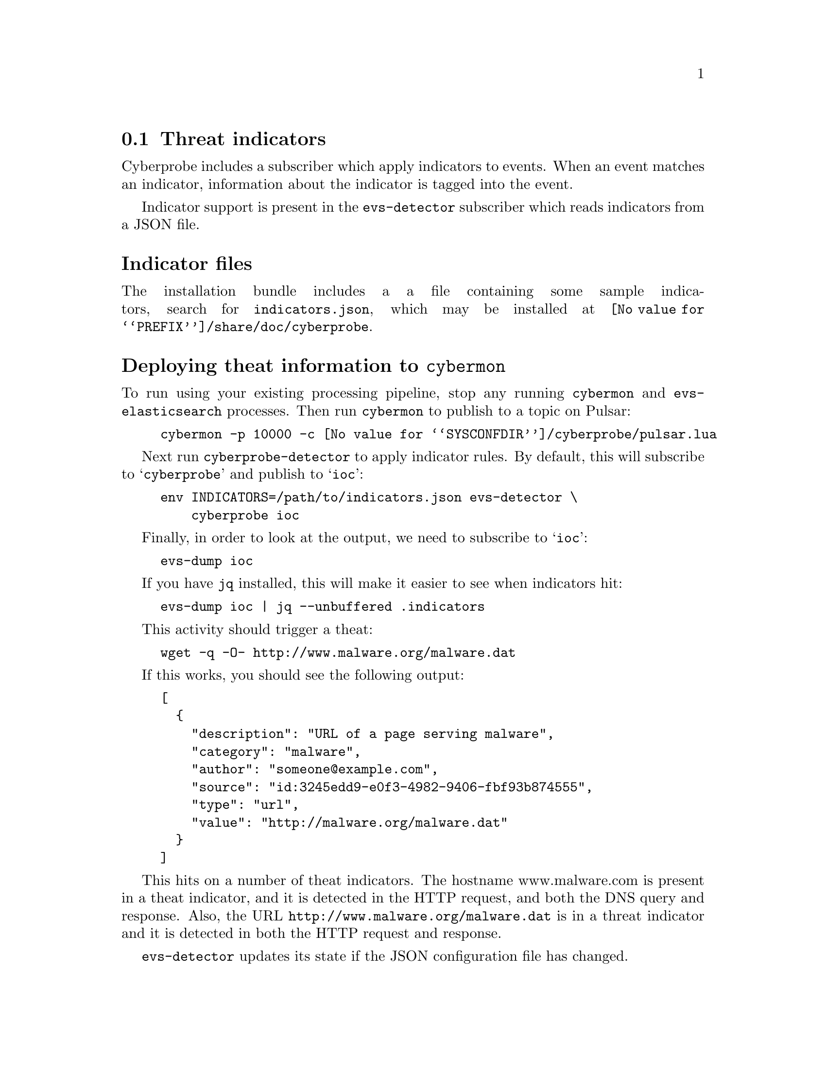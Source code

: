 
@node Threat indicators
@section Threat indicators
@cindex IOC
@cindex Indicator of Compromise
@cindex Indicator
@cindex Threat indicator
@cindex JSON

Cyberprobe includes a subscriber which apply indicators to events.  When
an event matches an indicator, information about the indicator is tagged
into the event.

Indicator support is present in the @command{evs-detector} subscriber
which reads indicators from a JSON file.

@heading Indicator files

The installation bundle includes a a file containing some
sample indicators, search for @file{indicators.json}, which may be installed
at @file{@value{PREFIX}/share/doc/cyberprobe}.

@heading Deploying theat information to @command{cybermon}

To run using your existing processing pipeline, stop any running
@command{cybermon} and @command{evs-elasticsearch} processes.  Then run
@command{cybermon} to publish to a topic on Pulsar:

@example
cybermon -p 10000 -c @value{SYSCONFDIR}/cyberprobe/pulsar.lua
@end example

Next run @command{cyberprobe-detector} to apply indicator rules.  By default,
this will subscribe to @samp{cyberprobe} and publish to @samp{ioc}:

@example
env INDICATORS=/path/to/indicators.json evs-detector \
    cyberprobe ioc
@end example

Finally, in order to look at the output, we need to subscribe to
@samp{ioc}:

@example
evs-dump ioc
@end example

If you have @command{jq} installed, this will make it easier to see
when indicators hit:

@example
evs-dump ioc | jq --unbuffered .indicators
@end example

This activity should trigger a theat:

@example
wget -q -O- http://www.malware.org/malware.dat
@end example

If this works, you should see the following output:

@example
[
  @{
    "description": "URL of a page serving malware",
    "category": "malware",
    "author": "someone@@example.com",
    "source": "id:3245edd9-e0f3-4982-9406-fbf93b874555",
    "type": "url",
    "value": "http://malware.org/malware.dat"
  @}
]
@end example

This hits on a number of theat indicators. The hostname www.malware.com is
present in a theat indicator, and it is detected in the HTTP request, and
both the DNS query and response. Also, the URL
@code{http://www.malware.org/malware.dat} is in a threat indicator and it is
detected in both the HTTP request and response.

@command{evs-detector} updates its state if
the JSON configuration file has changed.

If you want to load the output of @command{evs-detector} into
ElasticSearch, you can, but you need to subscribe to @samp{ioc}:

@example
evs-elasticsearch ioc
@end example

This results in indicator hit information being loaded into ES.

For more information on indicators, see
@ref{@command{evs-detector} invocation} and
@ref{Cyberprobe indicator format}.

See @url{https://github.com/cybermaggedon/threat-exchanges} for code which
creates indicator sets from threat exchanges.

@heading Conclusion

All done, I hope you enjoyed the tutorial! Any comments on the software, or
tutorial itself are very welcome! Positive, or negative, we want to hear how
you found the experience.

